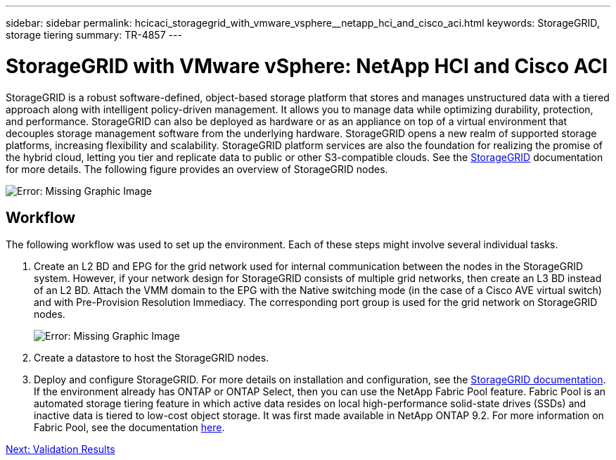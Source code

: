 ---
sidebar: sidebar
permalink: hcicaci_storagegrid_with_vmware_vsphere__netapp_hci_and_cisco_aci.html
keywords: StorageGRID, storage tiering
summary: TR-4857
---

= StorageGRID with VMware vSphere: NetApp HCI and Cisco ACI
:hardbreaks:
:nofooter:
:icons: font
:linkattrs:
:imagesdir: ./media/

//
// This file was created with NDAC Version 2.0 (August 17, 2020)
//
// 2020-08-31 14:10:37.456625
//

[.lead]
StorageGRID is a robust software-defined, object-based storage platform that stores and manages unstructured data with a tiered approach along with intelligent policy-driven management. It allows you to manage data while optimizing durability, protection, and performance. StorageGRID can also be deployed as hardware or as an appliance on top of a virtual environment that decouples storage management software from the underlying hardware. StorageGRID opens a new realm of supported storage platforms, increasing flexibility and scalability. StorageGRID platform services are also the foundation for realizing the promise of the hybrid cloud, letting you tier and replicate data to public or other S3-compatible clouds. See the https://docs.netapp.com/sgws-113/index.jsp[StorageGRID^] documentation for more details. The following figure provides an overview of StorageGRID nodes.

image:hcicaci_image27.png[Error: Missing Graphic Image]

== Workflow

The following workflow was used to set up the environment. Each of these steps might involve several individual tasks.

. Create an L2 BD and EPG for the grid network used for internal communication between the nodes in the StorageGRID system. However, if your network design for StorageGRID consists of multiple grid networks, then create an L3 BD instead of an L2 BD. Attach the VMM domain to the EPG with the Native switching mode (in the case of a Cisco AVE virtual switch) and with Pre-Provision Resolution Immediacy. The corresponding port group is used for the grid network on StorageGRID nodes.
+

image:hcicaci_image28.png[Error: Missing Graphic Image]

. Create a datastore to host the StorageGRID nodes.
. Deploy and configure StorageGRID. For more details on installation and configuration, see the https://docs.netapp.com/sgws-113/index.jsp[StorageGRID documentation^]. If the environment already has ONTAP or ONTAP Select, then you can use the NetApp Fabric Pool feature. Fabric Pool is an automated storage tiering feature in which active data resides on local high-performance solid-state drives (SSDs) and inactive data is tiered to low-cost object storage. It was first made available in NetApp ONTAP 9.2. For more information on Fabric Pool, see the documentation https://www.netapp.com/us/media/tr-4598.pdf[here^].

link:hcicaci_validation_results.html[Next: Validation Results]
